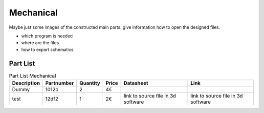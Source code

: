 Mechanical
============
Maybe just some images of the constructed main parts. 
give information how to open the designed files. 

- which program is needed
- where are the files
- how to export schematics



Part List 
----------

.. list-table:: Part List Mechanical
   :header-rows: 1

   * - Description
     - Partnumber
     - Quantity
     - Price
     - Datasheet
     - Link
   * - Dummy
     - 1012d
     - 2
     - 4€
     - 
     - 
   * - test
     - 12df2
     - 1
     - 2€
     - link to source file  in 3d software
     - link to source file  in 3d software


